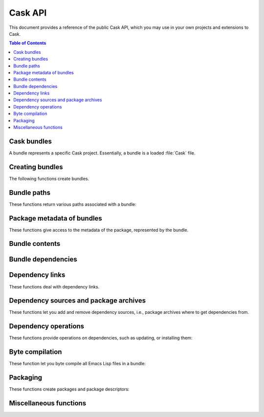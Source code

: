 ==========
 Cask API
==========

.. default-domain:: el

.. require:: cask

This document provides a reference of the public Cask API, which you may use in
your own projects and extensions to Cask.

.. contents:: Table of Contents
   :local:

Cask bundles
============

A bundle represents a specific Cask project.  Essentially, a bundle is a loaded
:file:`Cask` file.

Creating bundles
================

The following functions create bundles.

.. function:: cask-setup
   :auto:

.. function:: cask-initialize
   :auto:

Bundle paths
============

These functions return various paths associated with a bundle:

.. function:: cask-file
   :auto:

.. function:: cask-path
   :auto:

.. function:: cask-load-path
   :auto:

.. function:: cask-exec-path
   :auto:

.. function:: cask-elpa-path
   :auto:

Package metadata of bundles
===========================

These functions give access to the metadata of the package, represented by the
bundle.

.. function:: cask-package-name
   :auto:

.. function:: cask-package-version
   :auto:

.. function:: cask-package-description
   :auto:

Bundle contents
===============

.. function:: cask-files
   :auto:

Bundle dependencies
===================

.. function:: cask-dependencies
   :auto:

.. function:: cask-runtime-dependencies
   :auto:

.. function:: cask-development-dependencies
   :auto:

.. function:: cask-installed-dependencies
   :auto:

.. function:: cask-add-dependency
   :auto:

.. function:: cask-has-dependency
   :auto:

.. function:: cask-find-dependency
   :auto:

.. function:: cask-dependency-path
   :auto:

Dependency links
================

These functions deal with dependency links.

.. seealso::

   :ref:`cask link`

.. function:: cask-links
   :auto:

.. function:: cask-link
   :auto:

.. function:: cask-link-delete
   :auto:

.. function:: cask-linked-p
   :auto:

Dependency sources and package archives
=======================================

These functions let you add and remove dependency sources, i.e., package
archives where to get dependencies from.

.. function:: cask-add-source
   :auto:

.. function:: cask-remove-source
   :auto:

Dependency operations
=====================

These functions provide operations on dependencies, such as updating, or
installing them:

.. function:: cask-install
   :auto:

.. function:: cask-update
   :auto:

.. function:: cask-outdated
   :auto:

Byte compilation
================

These function let you byte compile all Emacs Lisp files in a bundle:

.. function:: cask-build
   :auto:

.. function:: cask-clean-elc
   :auto:

Packaging
=========

These functions create packages and package descriptors:

.. function:: cask-define-package-string
   :auto:

.. function:: cask-define-package-file
   :auto:

.. function:: cask-package
   :auto:

Miscellaneous functions
=======================

.. function:: cask-caskify
   :auto:

.. function:: cask-version
   :auto:
